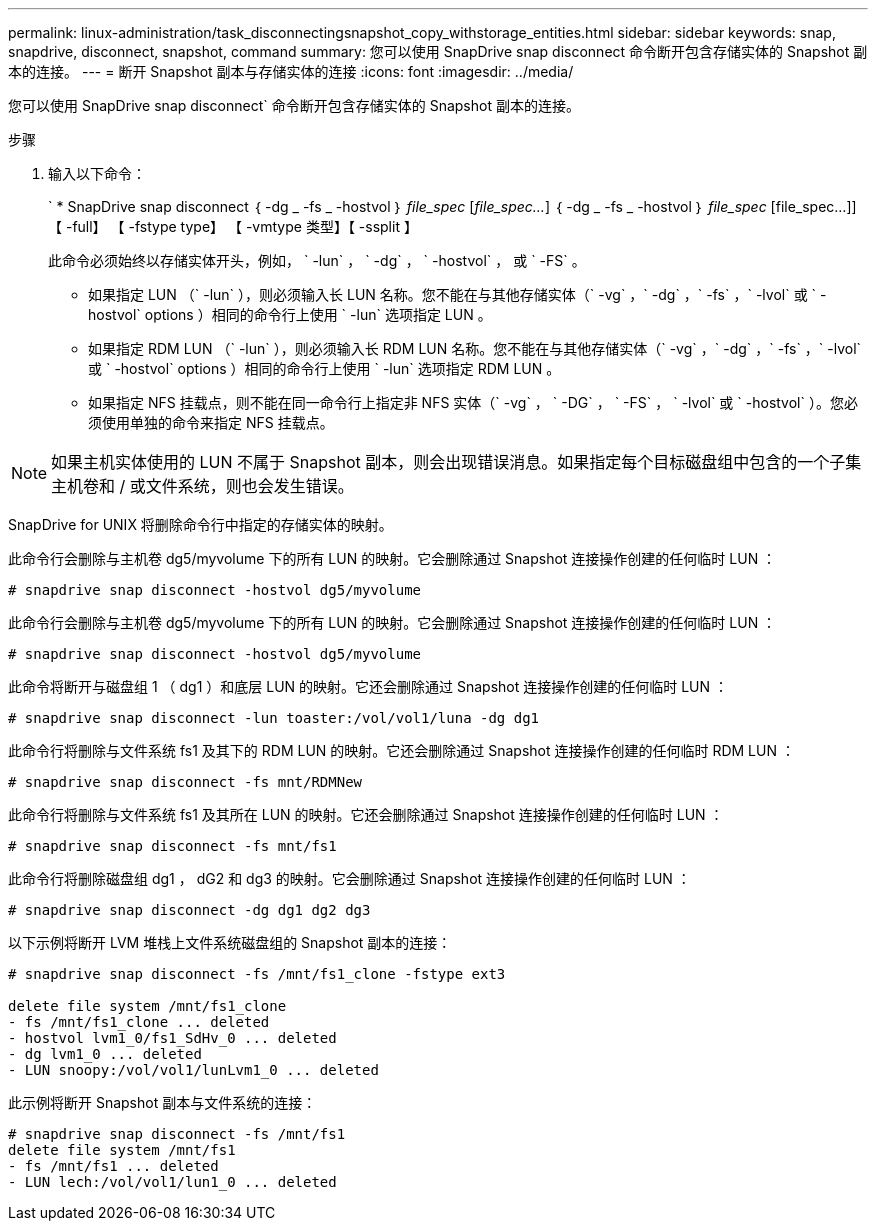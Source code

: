 ---
permalink: linux-administration/task_disconnectingsnapshot_copy_withstorage_entities.html 
sidebar: sidebar 
keywords: snap, snapdrive, disconnect, snapshot, command 
summary: 您可以使用 SnapDrive snap disconnect 命令断开包含存储实体的 Snapshot 副本的连接。 
---
= 断开 Snapshot 副本与存储实体的连接
:icons: font
:imagesdir: ../media/


[role="lead"]
您可以使用 SnapDrive snap disconnect` 命令断开包含存储实体的 Snapshot 副本的连接。

.步骤
. 输入以下命令：
+
` * SnapDrive snap disconnect ｛ -dg _ -fs _ -hostvol ｝ _file_spec_ [_file_spec..._] ｛ -dg _ -fs _ -hostvol ｝ _file_spec_ [file_spec...]] 【 -full】 【 -fstype type】 【 -vmtype 类型】【 -ssplit 】

+
此命令必须始终以存储实体开头，例如， ` -lun` ， ` -dg` ， ` -hostvol` ， 或 ` -FS` 。

+
** 如果指定 LUN （` -lun` ），则必须输入长 LUN 名称。您不能在与其他存储实体（` -vg` ，` -dg` ，` -fs` ，` -lvol` 或 ` -hostvol` options ）相同的命令行上使用 ` -lun` 选项指定 LUN 。
** 如果指定 RDM LUN （` -lun` ），则必须输入长 RDM LUN 名称。您不能在与其他存储实体（` -vg` ，` -dg` ，` -fs` ，` -lvol` 或 ` -hostvol` options ）相同的命令行上使用 ` -lun` 选项指定 RDM LUN 。
** 如果指定 NFS 挂载点，则不能在同一命令行上指定非 NFS 实体（` -vg` ， ` -DG` ， ` -FS` ， ` -lvol` 或 ` -hostvol` ）。您必须使用单独的命令来指定 NFS 挂载点。





NOTE: 如果主机实体使用的 LUN 不属于 Snapshot 副本，则会出现错误消息。如果指定每个目标磁盘组中包含的一个子集主机卷和 / 或文件系统，则也会发生错误。

SnapDrive for UNIX 将删除命令行中指定的存储实体的映射。

此命令行会删除与主机卷 dg5/myvolume 下的所有 LUN 的映射。它会删除通过 Snapshot 连接操作创建的任何临时 LUN ：

[listing]
----
# snapdrive snap disconnect -hostvol dg5/myvolume
----
此命令行会删除与主机卷 dg5/myvolume 下的所有 LUN 的映射。它会删除通过 Snapshot 连接操作创建的任何临时 LUN ：

[listing]
----
# snapdrive snap disconnect -hostvol dg5/myvolume
----
此命令将断开与磁盘组 1 （ dg1 ）和底层 LUN 的映射。它还会删除通过 Snapshot 连接操作创建的任何临时 LUN ：

[listing]
----
# snapdrive snap disconnect -lun toaster:/vol/vol1/luna -dg dg1
----
此命令行将删除与文件系统 fs1 及其下的 RDM LUN 的映射。它还会删除通过 Snapshot 连接操作创建的任何临时 RDM LUN ：

[listing]
----
# snapdrive snap disconnect -fs mnt/RDMNew
----
此命令行将删除与文件系统 fs1 及其所在 LUN 的映射。它还会删除通过 Snapshot 连接操作创建的任何临时 LUN ：

[listing]
----
# snapdrive snap disconnect -fs mnt/fs1
----
此命令行将删除磁盘组 dg1 ， dG2 和 dg3 的映射。它会删除通过 Snapshot 连接操作创建的任何临时 LUN ：

[listing]
----
# snapdrive snap disconnect -dg dg1 dg2 dg3
----
以下示例将断开 LVM 堆栈上文件系统磁盘组的 Snapshot 副本的连接：

[listing]
----
# snapdrive snap disconnect -fs /mnt/fs1_clone -fstype ext3

delete file system /mnt/fs1_clone
- fs /mnt/fs1_clone ... deleted
- hostvol lvm1_0/fs1_SdHv_0 ... deleted
- dg lvm1_0 ... deleted
- LUN snoopy:/vol/vol1/lunLvm1_0 ... deleted
----
此示例将断开 Snapshot 副本与文件系统的连接：

[listing]
----
# snapdrive snap disconnect -fs /mnt/fs1
delete file system /mnt/fs1
- fs /mnt/fs1 ... deleted
- LUN lech:/vol/vol1/lun1_0 ... deleted
----